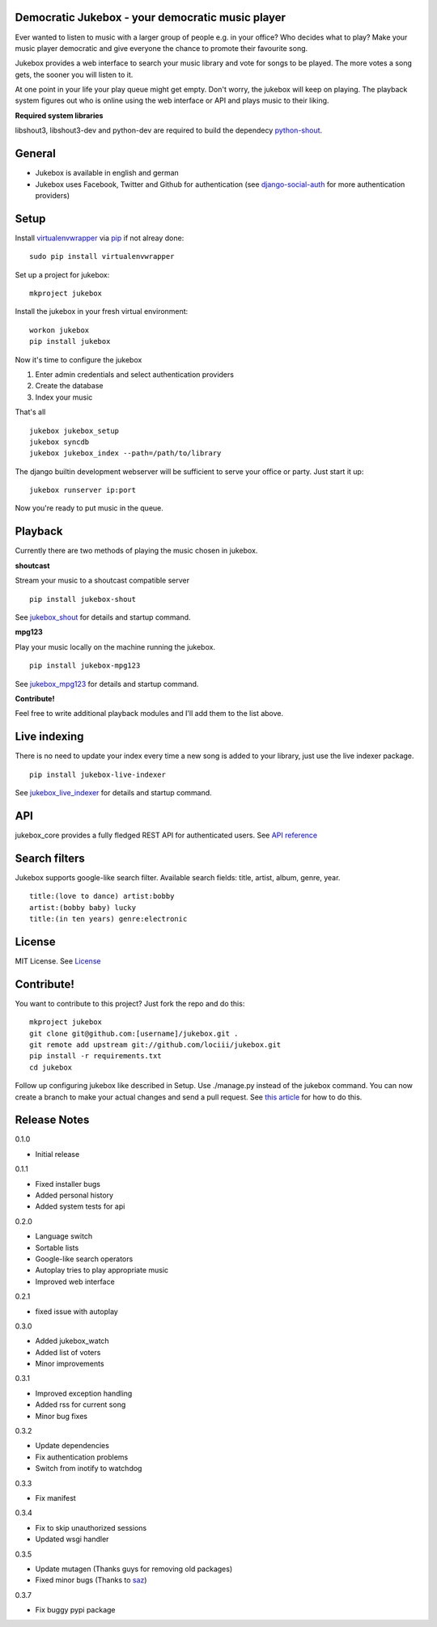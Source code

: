 Democratic Jukebox - your democratic music player
==================================================

Ever wanted to listen to music with a larger group of people e.g. in your office? Who decides what to play?
Make your music player democratic and give everyone the chance to promote their favourite song.

Jukebox provides a web interface to search your music library and vote for songs to be played.
The more votes a song gets, the sooner you will listen to it.

At one point in your life your play queue might get empty. Don't worry, the jukebox will keep on playing.
The playback system figures out who is online using the web interface or API and plays music to their liking.

**Required system libraries**

libshout3, libshout3-dev and python-dev are required to build the dependecy `python-shout <http://pypi.python.org/pypi/python-shout>`_.

.. image:: http://static.jensnistler.de/jukebox.png
   :height: 404px
   :width: 872px
   :scale: 100%
   :alt: Democratic Jukebox - your democratic music player

General
========

- Jukebox is available in english and german
- Jukebox uses Facebook, Twitter and Github for authentication (see `django-social-auth <https://github.com/omab/django-social-auth>`_ for more authentication providers)

Setup
==================

Install `virtualenvwrapper <https://pypi.python.org/pypi/virtualenvwrapper>`_ via `pip <http://pypi.python.org/pypi/pip>`_ if not alreay done:

::

    sudo pip install virtualenvwrapper

Set up a project for jukebox:

::

    mkproject jukebox

Install the jukebox in your fresh virtual environment:

::

    workon jukebox
    pip install jukebox

Now it's time to configure the jukebox

1. Enter admin credentials and select authentication providers
2. Create the database
3. Index your music

That's all

::

    jukebox jukebox_setup
    jukebox syncdb
    jukebox jukebox_index --path=/path/to/library

The django builtin development webserver will be sufficient to serve your office or party. Just start it up:

::

    jukebox runserver ip:port

Now you're ready to put music in the queue.

Playback
=========

Currently there are two methods of playing the music chosen in jukebox.

**shoutcast**

Stream your music to a shoutcast compatible server

::

    pip install jukebox-shout

See `jukebox_shout <https://github.com/lociii/jukebox_shout>`_ for details and startup command.

**mpg123**

Play your music locally on the machine running the jukebox.

::

    pip install jukebox-mpg123

See `jukebox_mpg123 <https://github.com/lociii/jukebox_mpg123>`_ for details and startup command.

**Contribute!**

Feel free to write additional playback modules and I'll add them to the list above.

Live indexing
===============

There is no need to update your index every time a new song is added to your library, just use the live indexer package.

::

    pip install jukebox-live-indexer

See `jukebox_live_indexer <https://github.com/lociii/jukebox_live_indexer>`_ for details and startup command.

API
=============

jukebox_core provides a fully fledged REST API for authenticated users. See `API reference <https://github.com/lociii/jukebox/blob/master/jukebox/jukebox_core/docs/API.rst>`_

Search filters
===============

Jukebox supports google-like search filter. Available search fields: title, artist, album, genre, year.

::

    title:(love to dance) artist:bobby
    artist:(bobby baby) lucky
    title:(in ten years) genre:electronic

License
========

MIT License. See `License <https://github.com/lociii/jukebox/blob/master/LICENSE.rst>`_

Contribute!
============

You want to contribute to this project? Just fork the repo and do this:

::

    mkproject jukebox
    git clone git@github.com:[username]/jukebox.git .
    git remote add upstream git://github.com/lociii/jukebox.git
    pip install -r requirements.txt
    cd jukebox

Follow up configuring jukebox like described in Setup. Use ./manage.py instead of the jukebox command. You can now create a branch to make your actual changes and send a pull request. See `this article <https://www.openshift.com/wiki/github-workflow-for-submitting-pull-requests>`_ for how to do this.

Release Notes
==============

0.1.0

- Initial release

0.1.1

- Fixed installer bugs
- Added personal history
- Added system tests for api

0.2.0

- Language switch
- Sortable lists
- Google-like search operators
- Autoplay tries to play appropriate music
- Improved web interface

0.2.1

- fixed issue with autoplay

0.3.0

- Added jukebox_watch
- Added list of voters
- Minor improvements

0.3.1

- Improved exception handling
- Added rss for current song
- Minor bug fixes

0.3.2

- Update dependencies
- Fix authentication problems
- Switch from inotify to watchdog

0.3.3

- Fix manifest

0.3.4

- Fix to skip unauthorized sessions
- Updated wsgi handler

0.3.5

- Update mutagen (Thanks guys for removing old packages)
- Fixed minor bugs (Thanks to `saz <https://github.com/saz/>`_)

0.3.7

- Fix buggy pypi package
